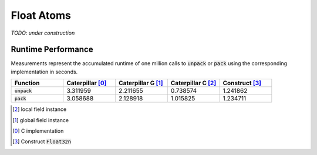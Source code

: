 .. _reference-capi_floatatom:

***********
Float Atoms
***********

*TODO: under construction*

.. c:var:: PyTypeObject CpFloatAtom_Type

    The type object for the :c:type:`CpFloatAtomObject` class.


.. c:type:: CpFloatAtomObject


.. c:function:: int CpFloatAtom_Pack(CpFloatAtomObject* self, PyObject* value, CpLayerObject* layer)


.. c:function:: PyObject* CpFloatAtom_Unpack(CpFloatAtomObject* self, CpLayerObject* layer)


.. c:function:: int CpFloatAtom_Check(PyObject *op)


.. c:function:: int CpFloatAtom_CheckExact(PyObject *op)


Runtime Performance
-------------------

Measurements represent the accumulated runtime of one million calls to
:code:`unpack` or :code:`pack` using the corresponding implementation
in seconds.

.. list-table::
    :header-rows: 1
    :widths: 20 20 20 20 20

    * - Function
      - Caterpillar   [0]_
      - Caterpillar G [1]_
      - Caterpillar C [2]_
      - Construct     [3]_
    * - :code:`unpack`
      - 3.311959
      - 2.211655
      - 0.738574
      - 1.241862
    * - :code:`pack`
      - 3.058688
      - 2.128918
      - 1.015825
      - 1.234711


.. [2] local field instance
.. [1] global field instance
.. [0] C implementation
.. [3] Construct :code:`Float32n`